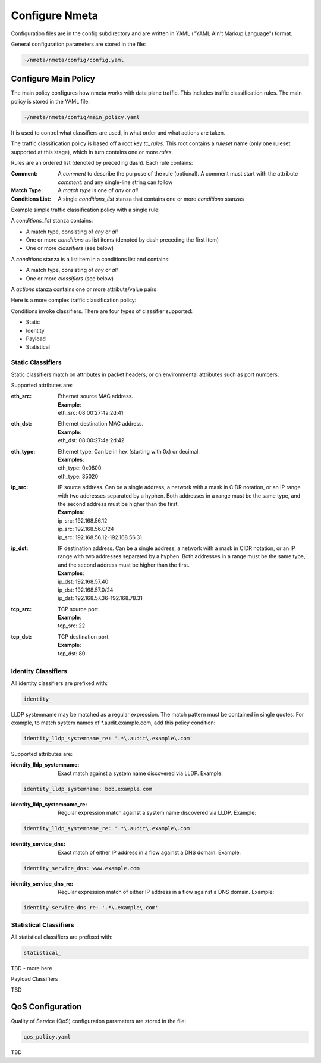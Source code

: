###############
Configure Nmeta
###############

Configuration files are in the config subdirectory and are written
in YAML ("YAML Ain't Markup Language") format.

General configuration parameters are stored in the file:

.. code-block:: text

  ~/nmeta/nmeta/config/config.yaml

*********************
Configure Main Policy
*********************

The main policy configures how nmeta works with data plane traffic.
This includes traffic classification rules.
The main policy is stored in the YAML file:

.. code-block:: text

  ~/nmeta/nmeta/config/main_policy.yaml

It is used to control what classifiers are used, in what order and what
actions are taken.

The traffic classification policy is based off a root key *tc_rules*.
This root contains a *ruleset* name (only one ruleset supported at this
stage), which in turn contains one or more *rules*.

Rules are an ordered list (denoted by preceding dash). Each rule contains:

:Comment: A *comment* to describe the purpose of the rule (optional). A
  comment must start with the attribute *comment:* and any single-line string
  can follow
:Match Type: A *match type* is one of *any* or *all*
:Conditions List: A single *conditions_list* stanza that contains one or more
  *conditions* stanzas

Example simple traffic classification policy with a single rule:

.. image:: images/simple_tc_policy.png

A *conditions_list* stanza contains:

- A match type, consisting of *any* or *all*
- One or more *conditions* as list items (denoted by dash preceding the
  first item)
- One or more *classifiers* (see below)

A *conditions* stanza is a list item in a conditions list and contains:

- A match type, consisting of *any* or *all*
- One or more *classifiers* (see below)

A *actions* stanza contains one or more attribute/value pairs

Here is a more complex traffic classification policy:

.. image:: images/complex_tc_policy.png

Conditions invoke classifiers. There are four types of classifier supported:

- Static
- Identity
- Payload
- Statistical

Static Classifiers
------------------

Static classifiers match on attributes in packet headers, or on environmental
attributes such as port numbers.

Supported attributes are:

:eth_src: Ethernet source MAC address.

  | **Example**:
  | eth_src: 08:00:27:4a:2d:41

:eth_dst: Ethernet destination MAC address.

  | **Example**:
  | eth_dst: 08:00:27:4a:2d:42

:eth_type: Ethernet type. Can be in hex (starting with 0x) or decimal.

  | **Examples**:
  | eth_type: 0x0800
  | eth_type: 35020

:ip_src: IP source address. Can be a single address, a network with a mask in
  CIDR notation, or an IP range with two addresses separated by a hyphen.
  Both addresses in a range must be the same type, and the second
  address must be higher than the first.

  | **Examples**:
  | ip_src: 192.168.56.12
  | ip_src: 192.168.56.0/24
  | ip_src: 192.168.56.12-192.168.56.31

:ip_dst: IP destination address. Can be a single address, a network with a
  mask in CIDR notation, or an IP range with two addresses separated by a
  hyphen. Both addresses in a range must be the same type, and the second
  address must be higher than the first.

  | **Examples**:
  | ip_dst: 192.168.57.40
  | ip_dst: 192.168.57.0/24
  | ip_dst: 192.168.57.36\-192.168.78.31

:tcp_src: TCP source port.

  | **Example**:
  | tcp_src: 22

:tcp_dst: TCP destination port.

  | **Example**:
  | tcp_dst: 80

Identity Classifiers
--------------------

All identity classifiers are prefixed with:

.. code-block:: text

  identity_

LLDP systemname may be matched as a regular expression.
The match pattern must be contained in single
quotes. For example, to match system names of \*.audit.example.com, add this
policy condition:

.. code-block:: text

  identity_lldp_systemname_re: '.*\.audit\.example\.com'

Supported attributes are:

:identity_lldp_systemname: Exact match against a system name discovered
  via LLDP. Example:

.. code-block:: text

  identity_lldp_systemname: bob.example.com

:identity_lldp_systemname_re: Regular expression match against a system name
  discovered via LLDP. Example:

.. code-block:: text

  identity_lldp_systemname_re: '.*\.audit\.example\.com'

:identity_service_dns: Exact match of either IP address in a flow against a
   DNS domain. Example:

.. code-block:: text

  identity_service_dns: www.example.com

:identity_service_dns_re: Regular expression match of either IP address in
  a flow against a DNS domain. Example:

.. code-block:: text

  identity_service_dns_re: '.*\.example\.com'

Statistical Classifiers
-----------------------

All statistical classifiers are prefixed with:

.. code-block:: text

  statistical_

TBD - more here

Payload Classifiers

TBD

*****************
QoS Configuration
*****************

Quality of Service (QoS) configuration parameters are stored in the file:

.. code-block:: text

  qos_policy.yaml

TBD

